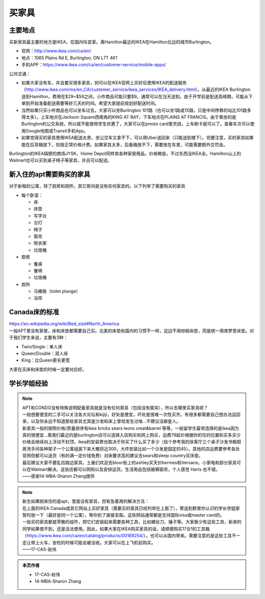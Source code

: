﻿买家具
=================================
主要地点
---------------------------------
买新家具最主要的地方是IKEA，在国内叫宜家。离Hamilton最近的IKEA在Hamilton北边的城市Burlington。

- 官网：http://www.ikea.com/ca/en/
- 地点：1065 Plains Rd E, Burlington, ON L7T 4K1
- 手机APP：https://www.ikea.com/ca/en/customer-service/mobile-apps/

公共交通：

- 如果大家没有车，并且要买很多家具，则可以在IKEA官网上买好后使用IKEA的配送服务（http://www.ikea.com/ms/en_CA/customer_service/ikea_services/IKEA_delivery.html）。从最近的IKEA Burlington送到Hamilton，费用在$29~$59之间，小件商品可能只要$9。通常可以在当天送到。由于开学前是配送高峰期，可能从下单到开始准备配送需要等好几天的时间。希望大家提前规划好配送时间。
- 当然如果只买小件商品也可以坐车过去。大家可以坐Burlington 101路（也可以坐1路或1X路，只是中间停靠的站比101路多得太多）。上车地点在Jackson Square西南角的KING AT BAY，下车地点在PLAINS AT FRANCIS。由于乘坐的是Burlington的公交系统，所以就不能使用学生优惠了，大家可以在presto card里充钱，上车刷卡就可以了。查看车次可以使用Google地图或Transit手机App。
- 如果觉得买的家具使用IKEA配送太贵，坐公交车又拿不下，可以用Uber送回来（只能送到楼下）。但要注意，买的家具如果能在后背箱放下，则按正常价格计费。如果家具太多，后备箱放不下，需要放在车里，可能需要额外交罚金。

Burlington的IKEA隔壁的商场JYSK、Home Depot同样卖各种家居用品，价格略低，不过东西没IKEA全。Hamilton山上的Walmart也可以买到桌子椅子等家具，并且可以配送。

新入住的apt需要购买的家具
---------------------------------------------
对于新租的公寓，除了厨房和厕所，其它房间是没有任何家具的。以下列举了需要购买的家具

- 每个卧室：

  - 床
  - 床垫
  - 写字台
  - 台灯
  - 椅子
  - 窗帘
  - 晾衣架
  - 垃圾桶
- 厨房

  - 餐桌
  - 餐椅
  - 垃圾桶
- 厕所

  - 马桶吸（toilet plunge）
  - 浴帘

Canada床的标准
-----------------------------------
| https://en.wikipedia.org/wiki/Bed_size#North_America
| 一般APT里没有家居，床和床垫都需要自己买。北美的床垫和国内的习惯不一样，这边不用棕榈床垫，而是统一用席梦思床垫。对于我们学生来说，主要有3种：

- Twin/Single：单人床
- Queen/Double：双人床
- King：比Queen更长更宽

大家在买床和床垫的时候一定要对应好。

学长学姐经验
----------------------------------
.. note::
   
   | APT和CONDO没有特殊说明配备家具就是没有任何家具（包括没有窗帘），所以去哪里买家具呢？
   | 一般想要便宜的二手可以关注各大论坛和kijiji，好处是便宜，坏处是很难一次性买齐。有很多都需要自己想办法运回来，以及你永远不知道那些家具尤其是沙发和床上曾经发生过啥…不建议洁癖星人。
   | 新家具一般的按照价格/质量排序有ikea bricks sears leons creat&barrel 等等，一般留学生最常选择的是ikea因为真的很便宜…离我们最近的是burlington店可以选择入店购买和网上购买，运费79起价根据你的住的位置和买多买少价格会继续向上浮动不封顶，ikea的安装费也取决于你买了什么买了多少（给个参考我的床客厅三个桌子沙发书橱厨房洗手间各种架子一个公寓组装下来大概将近300，大件安装比如一个沙发是固定的45）。其他的店运费要参考各处官网但都可以送货（有的满一定价钱免费）对床要求高的建议去sears和sleep country买床垫。
   | 最后建议大家不要乱捡路边家具，土豪们欢迎去bloor街上的ashley买天价hermes和Versace。小家电和部分家具可以在Walmart解决。这些店都可以网购以及安排运货。生活用品包括被褥窗帘，个人感觉 Harts 也不错。
   | ——感谢14-MBA-Sharon Zhang提供

.. note::

   | 新生如果刚来住的是apt，里面没有家具，但有急着用的解决方法：
   | 在上面的IKEA Canada或其它网站上买好家具（需要买的家具已经列举在上面了），寄送到群里你认识的学长学姐家暂时放一下（最好是同一个公寓），等你到了直接去取。这些网站通常都是支持国际visa或master card的。
   | 一般买的家具都是零散的组件，把它们安装起来需要各种工具，比如螺丝刀、锤子等。大家极少有这些工具，新来的同学如果借不到，还是没法使用。因此，如果大家在IKEA购买家具的话，请顺便购买17合1的工具箱（https://www.ikea.com/ca/en/catalog/products/00169254/）。也可以从国内带来。需要注意的是这些工具不一定让带上火车，安检的时候可能会被没收。大家可以在上飞机前购买。
   | ——17-CAS-赵伟

.. admonition:: 本页作者

   - 17-CAS-赵伟
   - 14-MBA-Sharon Zhang
